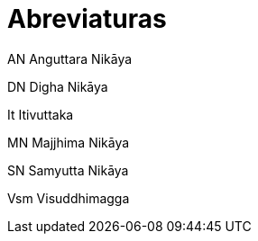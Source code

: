 [[abbreviations]]
= Abreviaturas

AN Anguttara Nikāya

DN Digha Nikāya

It Itivuttaka

MN Majjhima Nikāya

SN Samyutta Nikāya

Vsm Visuddhimagga

